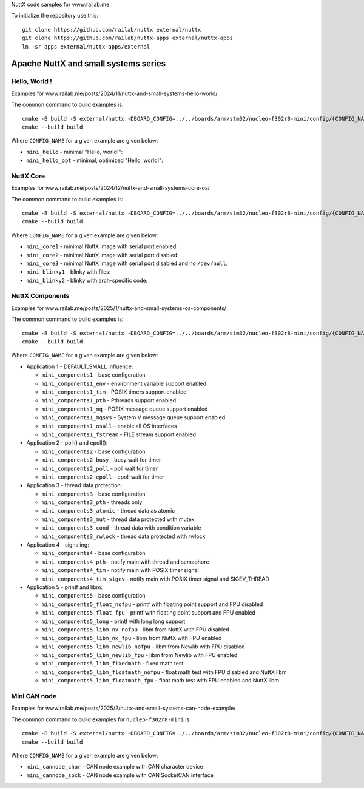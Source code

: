NuttX code samples for www.railab.me

To initialize the repository use this::

    git clone https://github.com/railab/nuttx external/nuttx
    git clone https://github.com/railab/nuttx-apps external/nuttx-apps
    ln -sr apps external/nuttx-apps/external

Apache NuttX and small systems series
=====================================

Hello, World !
--------------

Examples for www.railab.me/posts/2024/11/nuttx-and-small-systems-hello-world/

The common command to build examples is::

  cmake -B build -S external/nuttx -DBOARD_CONFIG=../../boards/arm/stm32/nucleo-f302r8-mini/config/{CONFIG_NAME} -GNinja
  cmake --build build

Where ``CONFIG_NAME`` for a given example are given below:

* ``mini_hello`` - minimal "Hello, world!":

* ``mini_hello_opt`` - minimal, optimized "Hello, world!":

NuttX Core
----------

Examples for www.railab.me/posts/2024/12/nuttx-and-small-systems-core-os/

The common command to build examples is::

  cmake -B build -S external/nuttx -DBOARD_CONFIG=../../boards/arm/stm32/nucleo-f302r8-mini/config/{CONFIG_NAME} -GNinja
  cmake --build build

Where ``CONFIG_NAME`` for a given example are given below:

* ``mini_core1`` - minimal NuttX image with serial port enabled:

* ``mini_core2`` - minimal NuttX image with serial port disabled:

* ``mini_core3`` - minimal NuttX image with serial port disabled and no ``/dev/null``:

* ``mini_blinky1`` - blinky with files:

* ``mini_blinky2`` - blinky with arch-specific code:

NuttX Components
----------------
             
Examples for www.railab.me/posts/2025/1/nuttx-and-small-systems-os-components/

The common command to build examples is::

  cmake -B build -S external/nuttx -DBOARD_CONFIG=../../boards/arm/stm32/nucleo-f302r8-mini/config/{CONFIG_NAME} -GNinja
  cmake --build build

Where ``CONFIG_NAME`` for a given example are given below:

* Application 1 - DEFAULT_SMALL influence:

  * ``mini_components1`` - base configuration

  * ``mini_components1_env`` - environment variable support enabled

  * ``mini_components1_tim`` - POSIX timers support enabled

  * ``mini_components1_pth`` - Pthreads support enabled

  * ``mini_components1_mq`` - POSIX message queue support enabled

  * ``mini_components1_mqsys`` - System V message queue support enabled

  * ``mini_components1_osall`` - enable all OS interfaces

  * ``mini_components1_fstream`` - FILE stream support enabled

* Application 2 - poll() and epoll():

  * ``mini_components2`` - base configuration

  * ``mini_components2_busy`` - busy wait for timer

  * ``mini_components2_poll`` - poll wait for timer

  * ``mini_components2_epoll`` - epoll wait for timer

* Application 3 - thread data protection:

  * ``mini_components3`` - base configuration

  * ``mini_components3_pth`` - threads only

  * ``mini_components3_atomic`` - thread data as atomic

  * ``mini_components3_mut`` - thread data protected with mutex

  * ``mini_components3_cond`` - thread data with condition variable

  * ``mini_components3_rwlock`` - thread data protected with rwlock

* Application 4 - signaling:

  * ``mini_components4`` - base configuration

  * ``mini_components4_pth`` - notify main with thread and semaphore

  * ``mini_components4_tim`` - notify main with POSIX timer signal

  * ``mini_components4_tim_sigev`` - notify main with POSIX timer signal and SIGEV_THREAD

* Application 5 - printf and libm:

  * ``mini_components5`` - base configuration

  * ``mini_components5_float_nofpu`` - printf with floating point support and FPU disabled

  * ``mini_components5_float_fpu`` - printf with floating point support and FPU enabled

  * ``mini_components5_long`` - printf with long long support

  * ``mini_components5_libm_nx_nofpu`` - libm from NuttX with FPU disabled

  * ``mini_components5_libm_nx_fpu`` - libm from NuttX with FPU enabled

  * ``mini_components5_libm_newlib_nofpu`` - libm from Newlib with FPU disabled

  * ``mini_components5_libm_newlib_fpu`` - libm from Newlib with FPU enabled

  * ``mini_components5_libm_fixedmath`` - fixed math test

  * ``mini_components5_libm_floatmath_nofpu`` - float math test with FPU disabled and NuttX libm

  * ``mini_components5_libm_floatmath_fpu`` - float math test with FPU enabled and NuttX libm


Mini CAN node
-------------

Examples for www.railab.me/posts/2025/2/nuttx-and-small-systems-can-node-example/

The common command to build examples for ``nucleo-f302r8-mini`` is::

  cmake -B build -S external/nuttx -DBOARD_CONFIG=../../boards/arm/stm32/nucleo-f302r8-mini/config/{CONFIG_NAME} -GNinja
  cmake --build build

Where ``CONFIG_NAME`` for a given example are given below:

* ``mini_cannode_char`` - CAN node example with CAN character device

* ``mini_cannode_sock`` - CAN node example with CAN SocketCAN interface
